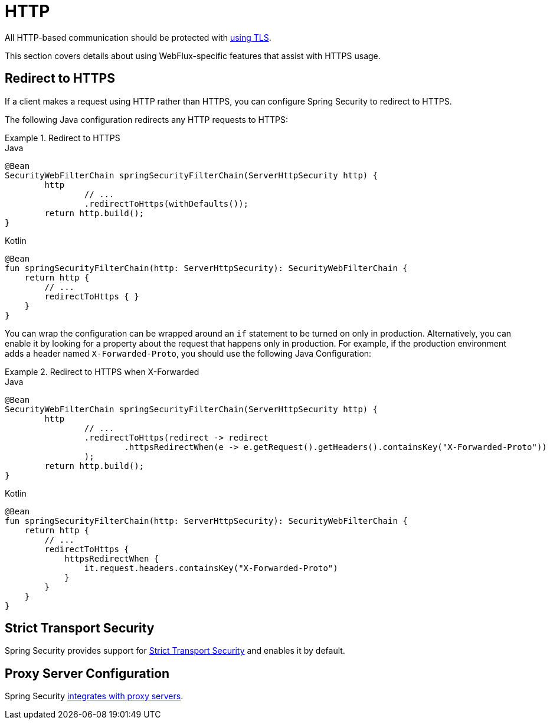 [[webflux-http]]
= HTTP

All HTTP-based communication should be protected with xref:features/exploits/http.adoc#http[using TLS].

This section covers details about using WebFlux-specific features that assist with HTTPS usage.

[[webflux-http-redirect]]
== Redirect to HTTPS

If a client makes a request using HTTP rather than HTTPS, you can configure Spring Security to redirect to HTTPS.

The following Java configuration redirects any HTTP requests to HTTPS:

.Redirect to HTTPS
====
.Java
[source,java,role="primary"]
----
@Bean
SecurityWebFilterChain springSecurityFilterChain(ServerHttpSecurity http) {
	http
		// ...
		.redirectToHttps(withDefaults());
	return http.build();
}
----

.Kotlin
[source,kotlin,role="secondary"]
----
@Bean
fun springSecurityFilterChain(http: ServerHttpSecurity): SecurityWebFilterChain {
    return http {
        // ...
        redirectToHttps { }
    }
}
----
====

You can wrap the configuration can be wrapped around an `if` statement to be turned on only in production.
Alternatively, you can enable it by looking for a property about the request that happens only in production.
For example, if the production environment adds a header named `X-Forwarded-Proto`, you should use the following Java Configuration:

.Redirect to HTTPS when X-Forwarded
====
.Java
[source,java,role="primary"]
----
@Bean
SecurityWebFilterChain springSecurityFilterChain(ServerHttpSecurity http) {
	http
		// ...
		.redirectToHttps(redirect -> redirect
			.httpsRedirectWhen(e -> e.getRequest().getHeaders().containsKey("X-Forwarded-Proto"))
		);
	return http.build();
}
----

.Kotlin
[source,kotlin,role="secondary"]
----
@Bean
fun springSecurityFilterChain(http: ServerHttpSecurity): SecurityWebFilterChain {
    return http {
        // ...
        redirectToHttps {
            httpsRedirectWhen {
                it.request.headers.containsKey("X-Forwarded-Proto")
            }
        }
    }
}
----
====

[[webflux-hsts]]
== Strict Transport Security

Spring Security provides support for xref:servlet/exploits/headers.adoc#servlet-headers-hsts[Strict Transport Security] and enables it by default.

[[webflux-http-proxy-server]]
== Proxy Server Configuration

Spring Security xref:features/exploits/http.adoc#http-proxy-server[integrates with proxy servers].

